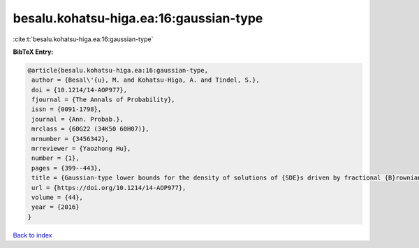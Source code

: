 besalu.kohatsu-higa.ea:16:gaussian-type
=======================================

:cite:t:`besalu.kohatsu-higa.ea:16:gaussian-type`

**BibTeX Entry:**

.. code-block:: bibtex

   @article{besalu.kohatsu-higa.ea:16:gaussian-type,
    author = {Besal\'{u}, M. and Kohatsu-Higa, A. and Tindel, S.},
    doi = {10.1214/14-AOP977},
    fjournal = {The Annals of Probability},
    issn = {0091-1798},
    journal = {Ann. Probab.},
    mrclass = {60G22 (34K50 60H07)},
    mrnumber = {3456342},
    mrreviewer = {Yaozhong Hu},
    number = {1},
    pages = {399--443},
    title = {Gaussian-type lower bounds for the density of solutions of {SDE}s driven by fractional {B}rownian motions},
    url = {https://doi.org/10.1214/14-AOP977},
    volume = {44},
    year = {2016}
   }

`Back to index <../By-Cite-Keys.rst>`_
